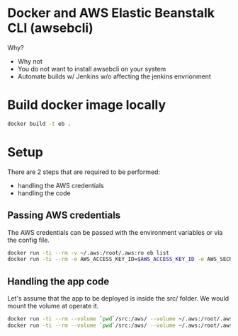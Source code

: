 * Docker and AWS Elastic Beanstalk CLI (awsebcli)

Why?

- Why not
- You do not want to install awsebcli on your system
- Automate builds w/ Jenkins w/o affecting the jenkins envrionment

* Build docker image locally

#+BEGIN_SRC sh
docker build -t eb .
#+END_SRC

* Setup

There are 2 steps that are required to be performed:

- handling the AWS credentials
- handling the code

** Passing AWS credentials

The AWS credentials can be passed with the environment variables or via the config file.

#+BEGIN_SRC sh
docker run -ti --rm -v ~/.aws:/root/.aws:ro eb list
docker run -ti --rm -e AWS_ACCESS_KEY_ID=$AWS_ACCESS_KEY_ID -e AWS_SECRET_ACCESS_KEY=$AWS_SECRET_ACCESS_KEY v ~/.aws:/root/.aws:ro eb list
#+END_SRC


** Handling the app code

Let's assume that the app to be deployed is inside the src/ folder. We would mount the volume at operate
it.

#+BEGIN_SRC sh
docker run -ti --rm --volume `pwd`/src:/aws/ --volume ~/.aws:/root/.aws:ro eb init
docker run -ti --rm --volume `pwd`/src:/aws/ --volume ~/.aws:/root/.aws:ro eb list
#+END_SRC


